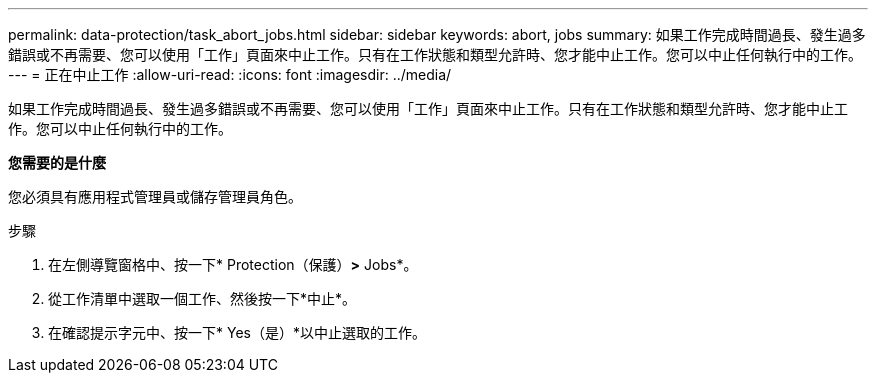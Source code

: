 ---
permalink: data-protection/task_abort_jobs.html 
sidebar: sidebar 
keywords: abort, jobs 
summary: 如果工作完成時間過長、發生過多錯誤或不再需要、您可以使用「工作」頁面來中止工作。只有在工作狀態和類型允許時、您才能中止工作。您可以中止任何執行中的工作。 
---
= 正在中止工作
:allow-uri-read: 
:icons: font
:imagesdir: ../media/


[role="lead"]
如果工作完成時間過長、發生過多錯誤或不再需要、您可以使用「工作」頁面來中止工作。只有在工作狀態和類型允許時、您才能中止工作。您可以中止任何執行中的工作。

*您需要的是什麼*

您必須具有應用程式管理員或儲存管理員角色。

.步驟
. 在左側導覽窗格中、按一下* Protection（保護）*>* Jobs*。
. 從工作清單中選取一個工作、然後按一下*中止*。
. 在確認提示字元中、按一下* Yes（是）*以中止選取的工作。

